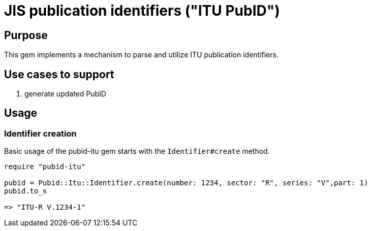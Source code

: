 = JIS publication identifiers ("ITU PubID")

== Purpose

This gem implements a mechanism to parse and utilize ITU publication
identifiers.

== Use cases to support

. generate updated PubID

== Usage

=== Identifier creation

Basic usage of the pubid-itu gem starts with the `Identifier#create` method.

[source,ruby]
----
require "pubid-itu"

pubid = Pubid::Itu::Identifier.create(number: 1234, sector: "R", series: "V",part: 1)
pubid.to_s

=> "ITU-R V.1234-1"
----
